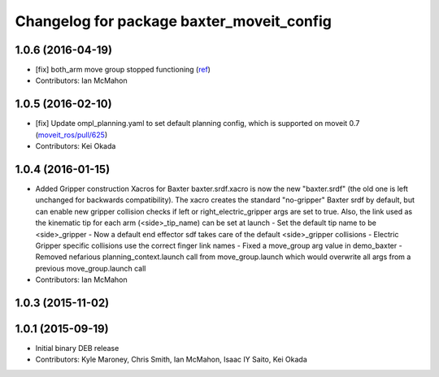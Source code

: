 ^^^^^^^^^^^^^^^^^^^^^^^^^^^^^^^^^^^^^^^^^^
Changelog for package baxter_moveit_config
^^^^^^^^^^^^^^^^^^^^^^^^^^^^^^^^^^^^^^^^^^

1.0.6 (2016-04-19)
------------------
* [fix] both_arm move group stopped functioning (`ref <https://groups.google.com/a/rethinkrobotics.com/forum/#!topic/brr-users/59kLdsAfR-g>`_)
* Contributors: Ian McMahon

1.0.5 (2016-02-10)
------------------
* [fix] Update ompl_planning.yaml to set default planning config, which is supported on moveit 0.7 (`moveit_ros/pull/625 <https://github.com/ros-planning/moveit_ros/pull/625>`_)
* Contributors: Kei Okada

1.0.4 (2016-01-15)
------------------
* Added Gripper construction Xacros for Baxter
  baxter.srdf.xacro is now the new "baxter.srdf" (the old one is
  left unchanged for backwards compatibility). The xacro creates the
  standard "no-gripper" Baxter srdf by default, but can enable new
  gripper collision checks if left or right_electric_gripper args are
  set to true. Also, the link used as the kinematic tip for each arm
  (<side>_tip_name) can be set at launch
  - Set the default tip name to be <side>_gripper
  - Now a default end effector sdf takes care of the default <side>_gripper
  collisions
  - Electric Gripper specific collisions use the correct finger link names
  - Fixed a move_group arg value in demo_baxter
  - Removed nefarious planning_context.launch call from move_group.launch
  which would overwrite all args from a previous move_group.launch call
* Contributors: Ian McMahon

1.0.3 (2015-11-02)
------------------

1.0.1 (2015-09-19)
------------------
* Initial binary DEB release
* Contributors: Kyle Maroney, Chris Smith, Ian McMahon, Isaac IY Saito, Kei Okada
